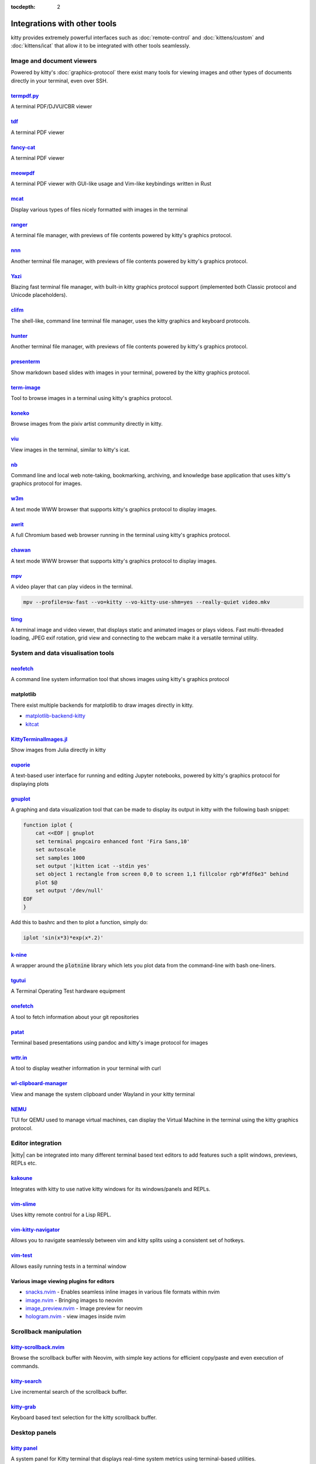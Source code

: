 :tocdepth: 2

Integrations with other tools
================================

kitty provides extremely powerful interfaces such as :doc:`remote-control` and
:doc:`kittens/custom` and :doc:`kittens/icat` that allow it to be integrated
with other tools seamlessly.


Image and document viewers
----------------------------

Powered by kitty's :doc:`graphics-protocol` there exist many tools for viewing
images and other types of documents directly in your terminal, even over SSH.

.. _tool_termpdf:

`termpdf.py <https://github.com/dsanson/termpdf.py>`_
^^^^^^^^^^^^^^^^^^^^^^^^^^^^^^^^^^^^^^^^^^^^^^^^^^^^^^^^^
A terminal PDF/DJVU/CBR viewer

.. _tool_tdf:

`tdf <https://github.com/itsjunetime/tdf>`_
^^^^^^^^^^^^^^^^^^^^^^^^^^^^^^^^^^^^^^^^^^^^^^^^^^^^^^^^^
A terminal PDF viewer

.. _tool_fancy_cat:

`fancy-cat <https://github.com/freref/fancy-cat>`_
^^^^^^^^^^^^^^^^^^^^^^^^^^^^^^^^^^^^^^^^^^^^^^^^^^^^^^^
A terminal PDF viewer

.. _tool_meowpdf:

`meowpdf <https://github.com/monoamine11231/meowpdf>`_
^^^^^^^^^^^^^^^^^^^^^^^^^^^^^^^^^^^^^^^^^^^^^^^^^^^^^^^
A terminal PDF viewer with GUI-like usage and Vim-like keybindings written in Rust

.. _tool_mcat:

`mcat <https://github.com/Skardyy/mcat>`_
^^^^^^^^^^^^^^^^^^^^^^^^^^^^^^^^^^^^^^^^^^^^^^^^
Display various types of files nicely formatted with images in the terminal

.. _tool_ranger:

`ranger <https://github.com/ranger/ranger>`_
^^^^^^^^^^^^^^^^^^^^^^^^^^^^^^^^^^^^^^^^^^^^^^^^
A terminal file manager, with previews of file contents powered by kitty's
graphics protocol.

.. _tool_nnn:

`nnn <https://github.com/jarun/nnn/>`_
^^^^^^^^^^^^^^^^^^^^^^^^^^^^^^^^^^^^^^^^^^^^^^^^
Another terminal file manager, with previews of file contents powered by kitty's
graphics protocol.

.. _tool_yazi:

`Yazi <https://github.com/sxyazi/yazi>`_
^^^^^^^^^^^^^^^^^^^^^^^^^^^^^^^^^^^^^^^^^^^^^^^^
Blazing fast terminal file manager, with built-in kitty graphics protocol support
(implemented both Classic protocol and Unicode placeholders).

.. _tool_clifm:

`clifm <https://github.com/leo-arch/clifm>`__
^^^^^^^^^^^^^^^^^^^^^^^^^^^^^^^^^^^^^^^^^^^^^^^^^^^^
The shell-like, command line terminal file manager, uses the kitty graphics and
keyboard protocols.

.. _tool_hunter:

`hunter <https://github.com/rabite0/hunter>`_
^^^^^^^^^^^^^^^^^^^^^^^^^^^^^^^^^^^^^^^^^^^^^^^^^^^
Another terminal file manager, with previews of file contents powered by kitty's
graphics protocol.

.. _tool_presentterm:

`presenterm <https://github.com/mfontanini/presenterm>`_
^^^^^^^^^^^^^^^^^^^^^^^^^^^^^^^^^^^^^^^^^^^^^^^^^^^^^^^^^^^^
Show markdown based slides with images in your terminal, powered by the
kitty graphics protocol.

.. _tool_term_image:

`term-image <https://github.com/AnonymouX47/term-image>`__
^^^^^^^^^^^^^^^^^^^^^^^^^^^^^^^^^^^^^^^^^^^^^^^^^^^^^^^^^^^^^^^^
Tool to browse images in a terminal using kitty's graphics protocol.

.. _tool_koneko:

`koneko <https://github.com/twenty5151/koneko>`_
^^^^^^^^^^^^^^^^^^^^^^^^^^^^^^^^^^^^^^^^^^^^^^^^^^^^
Browse images from the pixiv artist community directly in kitty.

.. _tool_viu:

`viu <https://github.com/atanunq/viu>`_
^^^^^^^^^^^^^^^^^^^^^^^^^^^^^^^^^^^^^^^^^^^^^^^^^^^^
View images in the terminal, similar to kitty's icat.

.. _tool_nb:


`nb <https://github.com/xwmx/nb>`_
^^^^^^^^^^^^^^^^^^^^^^^^^^^^^^^^^^^^^^^^^^
Command line and local web note-taking, bookmarking, archiving, and knowledge
base application that uses kitty's graphics protocol for images.

.. _tool_w3m:

`w3m <https://github.com/tats/w3m>`_
^^^^^^^^^^^^^^^^^^^^^^^^^^^^^^^^^^^^^^^^^^^
A text mode WWW browser that supports kitty's graphics protocol to display
images.

.. _tool_awrit:

`awrit <https://github.com/chase/awrit>`__
^^^^^^^^^^^^^^^^^^^^^^^^^^^^^^^^^^^^^^^^^^^^^
A full Chromium based web browser running in the terminal using kitty's
graphics protocol.

.. _tool_chawan:

`chawan <https://sr.ht/~bptato/chawan/>`__
^^^^^^^^^^^^^^^^^^^^^^^^^^^^^^^^^^^^^^^^^^^
A text mode WWW browser that supports kitty's graphics protocol to display
images.

.. _tool_mpv:

`mpv <https://github.com/mpv-player/mpv/commit/874e28f4a41a916bb567a882063dd2589e9234e1>`_
^^^^^^^^^^^^^^^^^^^^^^^^^^^^^^^^^^^^^^^^^^^^^^^^^^^^^^^^^^^^^^^^^^^^^^^^^^^^^^^^^^^^^^^^^^^^^
A video player that can play videos in the terminal.

.. code-block:: sh

    mpv --profile=sw-fast --vo=kitty --vo-kitty-use-shm=yes --really-quiet video.mkv

.. _tool_timg:

`timg <https://github.com/hzeller/timg>`_
^^^^^^^^^^^^^^^^^^^^^^^^^^^^^^^^^^^^^^^^^^^
A terminal image and video viewer, that displays static and animated images or
plays videos. Fast multi-threaded loading, JPEG exif rotation, grid view and
connecting to the webcam make it a versatile terminal utility.


System and data visualisation tools
---------------------------------------

.. _tool_neofetch:

`neofetch <https://github.com/dylanaraps/neofetch>`_
^^^^^^^^^^^^^^^^^^^^^^^^^^^^^^^^^^^^^^^^^^^^^^^^^^^^^^^^^
A command line system information tool that shows images using kitty's graphics
protocol

.. _tool_matplotlib:

matplotlib
^^^^^^^^^^^^^^

There exist multiple backends for matplotlib to draw images directly in kitty.

* `matplotlib-backend-kitty <https://github.com/jktr/matplotlib-backend-kitty>`__
* `kitcat <https://github.com/mil-ad/kitcat>`__

.. _tool_KittyTerminalImage:

`KittyTerminalImages.jl <https://github.com/simonschoelly/KittyTerminalImages.jl>`_
^^^^^^^^^^^^^^^^^^^^^^^^^^^^^^^^^^^^^^^^^^^^^^^^^^^^^^^^^^^^^^^^^^^^^^^^^^^^^^^^^^^^^
Show images from Julia directly in kitty

.. _tool_euporie:

`euporie <https://github.com/joouha/euporie>`_
^^^^^^^^^^^^^^^^^^^^^^^^^^^^^^^^^^^^^^^^^^^^^^^^^^^^^^^^^
A text-based user interface for running and editing Jupyter notebooks, powered
by kitty's graphics protocol for displaying plots

.. _tool_gnuplot:

`gnuplot <http://www.gnuplot.info/>`_
^^^^^^^^^^^^^^^^^^^^^^^^^^^^^^^^^^^^^^^^^^^

A graphing and data visualization tool that can be made to display its output in
kitty with the following bash snippet:

.. code-block:: sh

    function iplot {
        cat <<EOF | gnuplot
        set terminal pngcairo enhanced font 'Fira Sans,10'
        set autoscale
        set samples 1000
        set output '|kitten icat --stdin yes'
        set object 1 rectangle from screen 0,0 to screen 1,1 fillcolor rgb"#fdf6e3" behind
        plot $@
        set output '/dev/null'
    EOF
    }

Add this to bashrc and then to plot a function, simply do:

.. code-block:: sh

    iplot 'sin(x*3)*exp(x*.2)'

.. _tool_k-nine:

`k-nine <https://github.com/talwrii/kitty-plotnine>`_
^^^^^^^^^^^^^^^^^^^^^^^^^^^^^^^^^^^^^^^^^^^^^^^^^^^^^^^^^^^^^^^

A wrapper around the :code:`plotnine` library which lets you plot data from the command-line with bash one-liners.

.. tool_tgutui:

`tgutui <https://github.com/tgu-ltd/tgutui>`_
^^^^^^^^^^^^^^^^^^^^^^^^^^^^^^^^^^^^^^^^^^^^^^^^^^^^^^^^^^^^^^^^^^^^^^^^^^
A Terminal Operating Test hardware equipment

.. tool_onefetch:

`onefetch <https://github.com/o2sh/onefetch>`_
^^^^^^^^^^^^^^^^^^^^^^^^^^^^^^^^^^^^^^^^^^^^^^^^^^^^^^^^^^^^^^^^^^^^^^^^^^
A tool to fetch information about your git repositories

.. tool_patat:

`patat <https://github.com/jaspervdj/patat>`_
^^^^^^^^^^^^^^^^^^^^^^^^^^^^^^^^^^^^^^^^^^^^^^^^^^^^^^^^^^^^^^^^^^^^^^^^^^
Terminal based presentations using pandoc and kitty's image protocol for
images

.. tool_wttr:

`wttr.in <https://github.com/chubin/wttr.in>`_
^^^^^^^^^^^^^^^^^^^^^^^^^^^^^^^^^^^^^^^^^^^^^^^^^^^^^^^^^^^^^^^^^^^^^^^^^^
A tool to display weather information in your terminal with curl

.. tool_wl_clipboard:

`wl-clipboard-manager <https://github.com/maximbaz/wl-clipboard-manager>`_
^^^^^^^^^^^^^^^^^^^^^^^^^^^^^^^^^^^^^^^^^^^^^^^^^^^^^^^^^^^^^^^^^^^^^^^^^^
View and manage the system clipboard under Wayland in your kitty terminal

.. tool_nemu:

`NEMU <https://github.com/nemuTUI/nemu>`__
^^^^^^^^^^^^^^^^^^^^^^^^^^^^^^^^^^^^^^^^^^^^^^^
TUI for QEMU used to manage virtual machines, can display the Virtual Machine
in the terminal using the kitty graphics protocol.

Editor integration
-----------------------

|kitty| can be integrated into many different terminal based text editors to add
features such a split windows, previews, REPLs etc.

.. tool_kakoune:

`kakoune <https://kakoune.org/>`_
^^^^^^^^^^^^^^^^^^^^^^^^^^^^^^^^^^^^^^^^^^^^^^^^^^^^^^^^^^^^^^^^^^^^^^^^^^
Integrates with kitty to use native kitty windows for its windows/panels and
REPLs.

.. tool_vim_slime:

`vim-slime <https://github.com/jpalardy/vim-slime#kitty>`_
^^^^^^^^^^^^^^^^^^^^^^^^^^^^^^^^^^^^^^^^^^^^^^^^^^^^^^^^^^^^^^^^^^^^^^^^^^
Uses kitty remote control for a Lisp REPL.

.. tool_vim_kitty_navigator:

`vim-kitty-navigator <https://github.com/knubie/vim-kitty-navigator>`_
^^^^^^^^^^^^^^^^^^^^^^^^^^^^^^^^^^^^^^^^^^^^^^^^^^^^^^^^^^^^^^^^^^^^^^^^^^
Allows you to navigate seamlessly between vim and kitty splits using a
consistent set of hotkeys.

.. tool_vim_test:

`vim-test <https://github.com/vim-test/vim-test>`_
^^^^^^^^^^^^^^^^^^^^^^^^^^^^^^^^^^^^^^^^^^^^^^^^^^^^^^^^^^^^^^^^^^^^^^^^^^
Allows easily running tests in a terminal window

.. tool_nvim_image_viewers:

Various image viewing plugins for editors
^^^^^^^^^^^^^^^^^^^^^^^^^^^^^^^^^^^^^^^^^^^^^^^^^
* `snacks.nvim <https://github.com/folke/snacks.nvim>`__ - Enables seamless inline images in various file formats within nvim
* `image.nvim <https://github.com/3rd/image.nvim>`_ - Bringing images to neovim
* `image_preview.nvim <https://github.com/adelarsq/image_preview.nvim/>`_ - Image preview for neovim
* `hologram.nvim <https://github.com/edluffy/hologram.nvim>`_  - view images inside nvim

Scrollback manipulation
-------------------------

.. tool_kitty_scrollback_nvim:

`kitty-scrollback.nvim <https://github.com/mikesmithgh/kitty-scrollback.nvim>`_
^^^^^^^^^^^^^^^^^^^^^^^^^^^^^^^^^^^^^^^^^^^^^^^^^^^^^^^^^^^^^^^^^^^^^^^^^^^^^^^
Browse the scrollback buffer with Neovim, with simple key actions for efficient
copy/paste and even execution of commands.

.. tool_kitty_search:

`kitty-search <https://github.com/trygveaa/kitty-kitten-search>`_
^^^^^^^^^^^^^^^^^^^^^^^^^^^^^^^^^^^^^^^^^^^^^^^^^^^^^^^^^^^^^^^^^^^^^^^^^^^^^^^
Live incremental search of the scrollback buffer.

.. tool_kitty_grab:

`kitty-grab <https://github.com/yurikhan/kitty_grab>`_
^^^^^^^^^^^^^^^^^^^^^^^^^^^^^^^^^^^^^^^^^^^^^^^^^^^^^^^^^^^^^^^^^^^^^^^^^^^^^^^
Keyboard based text selection for the kitty scrollback buffer.

Desktop panels
-------------------------

`kitty panel <https://github.com/5hubham5ingh/kitty-panel>`__
^^^^^^^^^^^^^^^^^^^^^^^^^^^^^^^^^^^^^^^^^^^^^^^^^^^^^^^^^^^^^^^^
A system panel for Kitty terminal that displays real-time system metrics using terminal-based utilities.


`pawbar <https://github.com/codelif/pawbar>`__
^^^^^^^^^^^^^^^^^^^^^^^^^^^^^^^^^^^^^^^^^^^^^^^^^^^^^^^^^^^^^^^^
A kitten-panel based desktop panel for your desktop

Password managers
---------------------

`1password <https://github.com/mm-zacharydavison/kitty-kitten-1password>`__
^^^^^^^^^^^^^^^^^^^^^^^^^^^^^^^^^^^^^^^^^^^^^^^^^^^^^^^^^^^^^^^^^^^^^^^^^^^^^^^

Allow injecting passwords from 1Password into kitty.

`BitWarden <https://github.com/dnanhkhoa/kitty-password-manager>`
^^^^^^^^^^^^^^^^^^^^^^^^^^^^^^^^^^^^^^^^^^^^^^^^^^^^^^^^^^^^^^^^^^^^^

Inject passwords from ButWarden into kitty

Miscellaneous
------------------

.. tool_doom:

DOOM
^^^^^^^^^^^^^^^^^^^^^^^^^^^^^^^^^^^^^^^^^^^^^^^^^^^^^^^^^^^^^^^^

Play the classic shooter DOOM in `kitty <https://github.com/cryptocode/terminal-doom>`__ or even inside `neovim inside kitty
<https://github.com/seandewar/actually-doom.nvim>`__.

.. tool_gattino:

`gattino <https://github.com/salvozappa/gattino>`__
^^^^^^^^^^^^^^^^^^^^^^^^^^^^^^^^^^^^^^^^^^^^^^^^^^^^^^

Integrate kitty with an LLM to convert plain language prompts into shell
commands.

.. tool_kitty_smart_tab:

`kitty-smart-tab <https://github.com/yurikhan/kitty-smart-tab>`_
^^^^^^^^^^^^^^^^^^^^^^^^^^^^^^^^^^^^^^^^^^^^^^^^^^^^^^^^^^^^^^^^^^^^^^^^^^
Use keys to either control tabs or pass them onto running applications if no
tabs are present

.. tool_kitty_smart_scroll:

`kitty-smart-scroll <https://github.com/yurikhan/kitty-smart-scroll>`_
^^^^^^^^^^^^^^^^^^^^^^^^^^^^^^^^^^^^^^^^^^^^^^^^^^^^^^^^^^^^^^^^^^^^^^^^^^
Use keys to either scroll or pass them onto running applications if no
scrollback buffer is present

.. tool_kitti3:

`kitti3 <https://github.com/LandingEllipse/kitti3>`_
^^^^^^^^^^^^^^^^^^^^^^^^^^^^^^^^^^^^^^^^^^^^^^^^^^^^^^^^^^^^^^^^^^^^^^^^^^
Allow using kitty as a drop-down terminal under the i3 window manager

.. tool_weechat_hints:

`weechat-hints <https://github.com/GermainZ/kitty-weechat-hints>`_
^^^^^^^^^^^^^^^^^^^^^^^^^^^^^^^^^^^^^^^^^^^^^^^^^^^^^^^^^^^^^^^^^^^^^^^^^^
URL hints kitten for WeeChat that works without having to use WeeChat's
raw-mode.

.. tool_glkitty:

`glkitty <https://github.com/michaeljclark/glkitty>`_
^^^^^^^^^^^^^^^^^^^^^^^^^^^^^^^^^^^^^^^^^^^^^^^^^^^^^^^^^^^^^^^^^^^^^^^^^^
C library to draw OpenGL shaders in the terminal with a glgears demo
